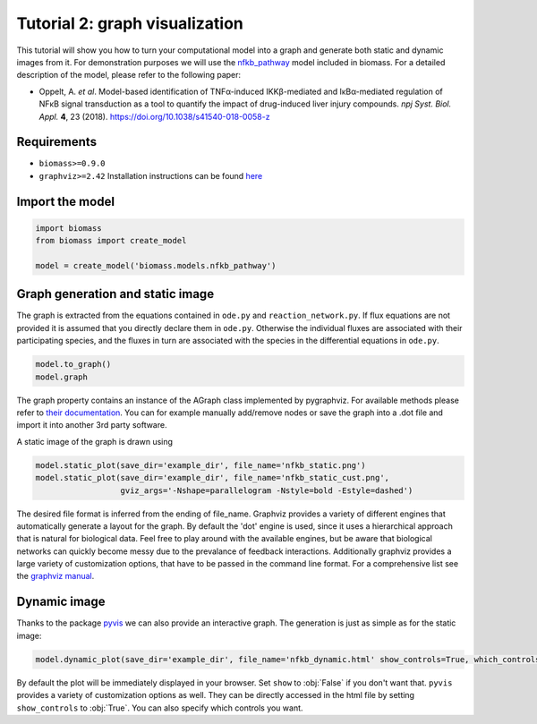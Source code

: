 Tutorial 2: graph visualization
===============================

This tutorial will show you how to turn your computational model into a graph and generate both static and dynamic images from it.  
For demonstration purposes we will use the `nfkb_pathway <https://github.com/biomass-dev/biomass/tree/master/biomass/models/nfkb_pathway>`_ model included in biomass. For a detailed description of the model, please refer to the following paper:  

* Oppelt, A. *et al*. Model-based identification of TNFα-induced IKKβ-mediated and IκBα-mediated regulation of NFκB signal transduction as a tool to quantify the impact of drug-induced liver injury compounds. *npj Syst. Biol. Appl.* **4**, 23 (2018). https://doi.org/10.1038/s41540-018-0058-z

Requirements
------------
* ``biomass>=0.9.0``
* ``graphviz>=2.42`` Installation instructions can be found `here <https://graphviz.org/download/>`_

Import the model
----------------
.. code-block:: python

    import biomass
    from biomass import create_model
    
    model = create_model('biomass.models.nfkb_pathway')

Graph generation and static image
---------------------------------
The graph is extracted from the equations contained in ``ode.py`` and ``reaction_network.py``. If flux equations are not provided it is assumed that you directly declare them in ``ode.py``. Otherwise the individual fluxes are associated with their participating species, and the fluxes in turn are associated with the species in the differential equations in ``ode.py``.  

.. code-block:: python

    model.to_graph()
    model.graph
    
The graph property contains an instance of the AGraph class implemented by pygraphviz. For available methods please refer to `their documentation <https://pygraphviz.github.io/documentation/stable/reference/agraph.html>`_. You can for example manually add/remove nodes or save the graph into a .dot file and import it into another 3rd party software.

A static image of the graph is drawn using

.. code-block:: python

    model.static_plot(save_dir='example_dir', file_name='nfkb_static.png')
    model.static_plot(save_dir='example_dir', file_name='nfkb_static_cust.png',
                      gviz_args='-Nshape=parallelogram -Nstyle=bold -Estyle=dashed')
    
The desired file format is inferred from the ending of file_name. Graphviz provides a variety of different engines that automatically generate a layout for the graph. By default the 'dot' engine is used, since it uses a hierarchical approach that is natural for biological data. Feel free to play around with the available engines, but be aware that biological networks can quickly become messy due to the prevalance of feedback interactions.  
Additionally graphviz provides a large variety of customization options, that have to be passed in the command line format. For a comprehensive list see the `graphviz manual <https://graphviz.org/pdf/dot.1.pdf>`_.  

.. figure:: _static/img/static_nfkb_graph.svg
    :align: center

Dynamic image
--------------
Thanks to the package `pyvis <https://github.com/WestHealth/pyvis>`_ we can also provide an interactive graph. The generation is just as simple as for the static image:  

.. code-block:: python

    model.dynamic_plot(save_dir='example_dir', file_name='nfkb_dynamic.html' show_controls=True, which_controls=['physics', 'layout'])
    
By default the plot will be immediately displayed in your browser. Set ``show`` to :obj:`False` if you don't want that. ``pyvis`` provides a variety of customization options as well. They can be directly accessed in the html file by setting ``show_controls`` to :obj:`True`. You can also specify which controls you want.

.. raw:: html
    :file: dynamic_nfkb_graph.html

